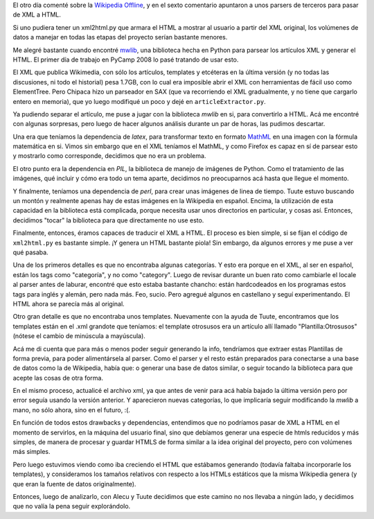 .. title: Wiki XML a HTML, no way
.. date: 2008-02-16 14:40:40
.. tags: XML, HTML, Wikipedia, CDPedia, parser, generación, templates

El otro día comenté sobre la `Wikipedia Offline <http://www.taniquetil.com.ar/plog/post/1/323>`_, y en el sexto comentario apuntaron a unos parsers de terceros para pasar de XML a HTML.

Si uno pudiera tener un xml2html.py que armara el HTML a mostrar al usuario a partir del XML original, los volúmenes de datos a manejar en todas las etapas del proyecto serían bastante menores.

Me alegré bastante cuando encontré `mwlib <http://code.pediapress.com/wiki/wiki/mwlib>`_, una biblioteca hecha en Python para parsear los artículos XML y generar el HTML. El primer día de trabajo en PyCamp 2008 lo pasé tratando de usar esto.

El XML que publica Wikimedia, con sólo los artículos, templates y etcéteras en la última versión (y no todas las discusiones, ni todo el historial) pesa 1.7GB, con lo cual era imposible abrir el XML con herramientas de fácil uso como ElementTree. Pero Chipaca hizo un parseador en SAX (que va recorriendo el XML gradualmente, y no tiene que cargarlo entero en memoria), que yo luego modifiqué un poco y dejé en ``articleExtractor.py``.

Ya pudiendo separar el artículo, me puse a jugar con la biblioteca *mwlib* en si, para convertirlo a HTML. Acá me encontré con algunas sorpresas, pero luego de hacer algunos análisis durante un par de horas, las pudimos descartar.

Una era que teníamos la dependencia de *latex*, para transformar texto en formato `MathML <http://es.wikipedia.org/wiki/MathML>`_ en una imagen con la fórmula matemática en si. Vimos sin embargo que en el XML teníamos el MathML, y como Firefox es capaz en sí de parsear esto y mostrarlo como corresponde, decidimos que no era un problema.

El otro punto era la dependencia en *PIL*, la biblioteca de manejo de imágenes de Python. Como el tratamiento de las imágenes, qué incluir y cómo era todo un tema aparte, decidimos no preocuparnos acá hasta que llegue el momento.

Y finalmente, teníamos una dependencia de *perl*, para crear unas imágenes de linea de tiempo. Tuute estuvo buscando un montón y realmente apenas hay de estas imágenes en la Wikipedia en español. Encima, la utilización de esta capacidad en la biblioteca está complicada, porque necesita usar unos directorios en particular, y cosas así. Entonces, decidimos "tocar" la biblioteca para que directamente no use esto.

Finalmente, entonces, éramos capaces de traducir el XML a HTML. El proceso es bien simple, si se fijan el código de ``xml2html.py`` es bastante simple. ¡Y genera un HTML bastante piola! Sin embargo, da algunos errores y me puse a ver qué pasaba.

Una de los primeros detalles es que no encontraba algunas categorías. Y esto era porque en el XML, al ser en español, están los tags como "categoría", y no como "category". Luego de revisar durante un buen rato como cambiarle el locale al parser antes de laburar, encontré que esto estaba bastante chancho: están hardcodeados en los programas estos tags para inglés y alemán, pero nada más. Feo, sucio. Pero agregué algunos en castellano y seguí experimentando. El HTML ahora se parecía más al original.

Otro gran detalle es que no encontraba unos templates. Nuevamente con la ayuda de Tuute, encontramos que los templates están en el .xml grandote que teníamos: el template otrosusos era un artículo allí llamado "Plantilla:Otrosusos" (nótese el cambio de minúscula a mayúscula).

Acá me di cuenta que para más o menos poder seguir generando la info, tendríamos que extraer estas Plantillas de forma previa, para poder alimentársela al parser. Como el parser y el resto están preparados para conectarse a una base de datos como la de Wikipedia, había que: o generar una base de datos similar, o seguir tocando la biblioteca para que acepte las cosas de otra forma.

En el mismo proceso, actualicé el archivo xml, ya que antes de venir para acá había bajado la última versión pero por error seguía usando la versión anterior. Y aparecieron nuevas categorías, lo que implicaría seguir modificando la *mwlib* a mano, no sólo ahora, sino en el futuro, :(.

En función de todos estos drawbacks y dependencias, entendimos que no podríamos pasar de XML a HTML en el momento de servirlos, en la máquina del usuario final, sino que debíamos generar una especie de htmls reducidos y más simples, de manera de procesar y guardar HTMLS de forma similar a la idea original del proyecto, pero con volúmenes más simples.

Pero luego estuvimos viendo como iba creciendo el HTML que estábamos generando (todavía faltaba incorporarle los templates), y consideramos los tamaños relativos con respecto a los HTMLs estáticos que la misma Wikipedia genera (y que eran la fuente de datos originalmente).

Entonces, luego de analizarlo, con Alecu y Tuute decidimos que este camino no nos llevaba a ningún lado, y decidimos que no valía la pena seguir explorándolo.
